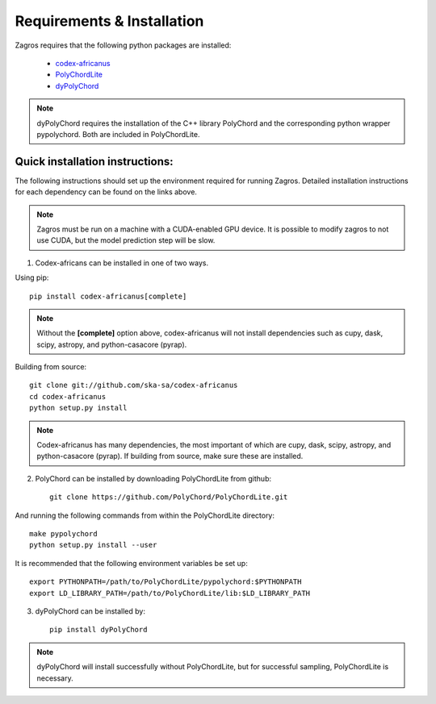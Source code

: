 ===========================
Requirements & Installation
===========================

Zagros requires that the following python packages are installed:

   * `codex-africanus <https://github.com/ska-sa/codex-africanus>`_
   * `PolyChordLite <https://github.com/PolyChord/PolyChordLite>`_
   * `dyPolyChord <https://github.com/ejhigson/dyPolyChord>`_

.. note:: dyPolyChord requires the installation of the C++ library PolyChord and the corresponding python wrapper pypolychord. Both are included in PolyChordLite.

Quick installation instructions:
--------------------------------

The following instructions should set up the environment required for running Zagros. Detailed installation instructions for each dependency can be found on the links above.

.. note:: Zagros must be run on a machine with a CUDA-enabled GPU device. It is possible to modify zagros to not use CUDA, but the model prediction step will be slow.

1) Codex-africans can be installed in one of two ways.

Using pip::

    pip install codex-africanus[complete]

.. note:: Without the **[complete]** option above, codex-africanus will not install dependencies such as cupy, dask, scipy, astropy, and python-casacore (pyrap).

Building from source::

    git clone git://github.com/ska-sa/codex-africanus
    cd codex-africanus
    python setup.py install

.. note:: Codex-africanus has many dependencies, the most important of which are cupy, dask, scipy, astropy, and python-casacore (pyrap). If building from source, make sure these are installed.

2) PolyChord can be installed by downloading PolyChordLite from github::

    git clone https://github.com/PolyChord/PolyChordLite.git

And running the following commands from within the PolyChordLite directory::

    make pypolychord
    python setup.py install --user

It is recommended that the following environment variables be set up::

    export PYTHONPATH=/path/to/PolyChordLite/pypolychord:$PYTHONPATH
    export LD_LIBRARY_PATH=/path/to/PolyChordLite/lib:$LD_LIBRARY_PATH

3) dyPolyChord can be installed by::

    pip install dyPolyChord

.. note:: dyPolyChord will install successfully without PolyChordLite, but for successful sampling, PolyChordLite is necessary.
